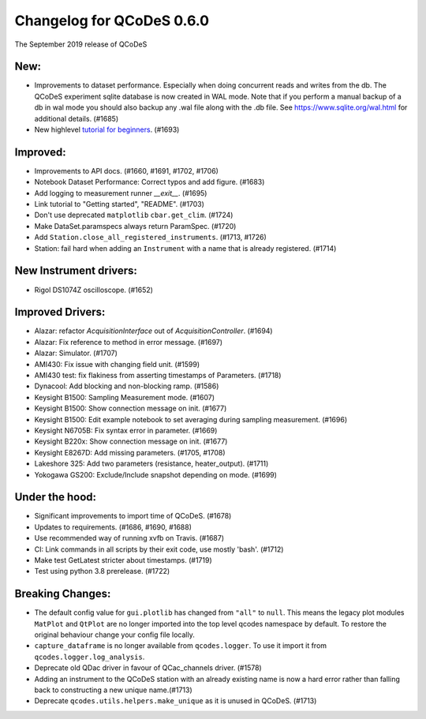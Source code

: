 Changelog for QCoDeS 0.6.0
==========================

The September 2019 release of QCoDeS

New:
____

* Improvements to dataset performance. Especially when doing concurrent reads and writes from the db.
  The QCoDeS experiment sqlite database is now created in WAL mode. Note that if you perform a manual backup
  of a db in wal mode you should also backup any .wal file along with the .db file. See
  https://www.sqlite.org/wal.html for additional details. (#1685)
* New highlevel `tutorial for beginners <../examples/15_minutes_to_QCoDeS.ipynb>`_. (#1693)

Improved:
_________

* Improvements to API docs. (#1660, #1691, #1702, #1706)
* Notebook Dataset Performance: Correct typos and add figure. (#1683)
* Add logging to measurement runner `__exit__`. (#1695)
* Link tutorial to "Getting started", "README". (#1703)
* Don't use deprecated ``matplotlib`` ``cbar.get_clim``. (#1724)
* Make DataSet.paramspecs always return ParamSpec. (#1720)
* Add ``Station.close_all_registered_instruments``. (#1713, #1726)
* Station: fail hard when adding an ``Instrument`` with a name that is already registered. (#1714)

New Instrument drivers:
_______________________

* Rigol DS1074Z oscilloscope. (#1652)

Improved Drivers:
_________________

* Alazar: refactor `AcquisitionInterface` out of `AcquisitionController`. (#1694)
* Alazar: Fix reference to method in error message. (#1697)
* Alazar: Simulator. (#1707)
* AMI430: Fix issue with changing field unit. (#1599)
* AMI430 test: fix flakiness from asserting timestamps of Parameters. (#1718)
* Dynacool: Add blocking and non-blocking ramp. (#1586)
* Keysight B1500: Sampling Measurement mode. (#1607)
* Keysight B1500: Show connection message on init. (#1677)
* Keysight B1500: Edit example notebook to set averaging during sampling measurement. (#1696)
* Keysight N6705B: Fix syntax error in parameter. (#1669)
* Keysight B220x: Show connection message on init. (#1677)
* Keysight E8267D: Add missing parameters. (#1705, #1708)
* Lakeshore 325: Add two parameters (resistance, heater_output). (#1711)
* Yokogawa GS200: Exclude/Include snapshot depending on mode. (#1699)

Under the hood:
_______________

* Significant improvements to import time of QCoDeS. (#1678)
* Updates to requirements. (#1686, #1690, #1688)
* Use recommended way of running xvfb on Travis. (#1687)
* CI: Link commands in all scripts by their exit code, use mostly 'bash'. (#1712)
* Make test GetLatest stricter about timestamps. (#1719)
* Test using python 3.8 prerelease. (#1722)

Breaking Changes:
_________________

* The default config value for ``gui.plotlib`` has changed from ``"all"`` to ``null``. This means the
  legacy plot modules ``MatPlot`` and ``QtPlot`` are no longer imported into the top level qcodes namespace by
  default. To restore the original behaviour change your config file locally.
* ``capture_dataframe`` is no longer available from ``qcodes.logger``. To use it import it
  from ``qcodes.logger.log_analysis``.
* Deprecate old QDac driver in favour of QCac_channels driver. (#1578)
* Adding an instrument to the QCoDeS station with an already existing name is now a hard error rather
  than falling back to constructing a new unique name.(#1713)
* Deprecate ``qcodes.utils.helpers.make_unique`` as it is unused in QCoDeS. (#1713)
